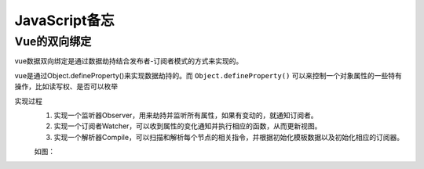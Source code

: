 JavaScript备忘
========================
Vue的双向绑定
^^^^^^^^^^^^^^^^^^^^^^^^
vue数据双向绑定是通过数据劫持结合发布者-订阅者模式的方式来实现的。

vue是通过Object.defineProperty()来实现数据劫持的。而 ``Object.defineProperty()`` 可以来控制一个对象属性的一些特有操作，比如读写权、是否可以枚举

实现过程
  1. 实现一个监听器Observer，用来劫持并监听所有属性，如果有变动的，就通知订阅者。
  2. 实现一个订阅者Watcher，可以收到属性的变化通知并执行相应的函数，从而更新视图。
  3. 实现一个解析器Compile，可以扫描和解析每个节点的相关指令，并根据初始化模板数据以及初始化相应的订阅器。

  如图：

  |the_grap_of_two_way_data_binding_in_vue|

.. |the_grap_of_two_way_data_binding_in_vue| image:: /images/meno/disabuse004_the_grap_of_two_way_data_binding_in_vue.png
